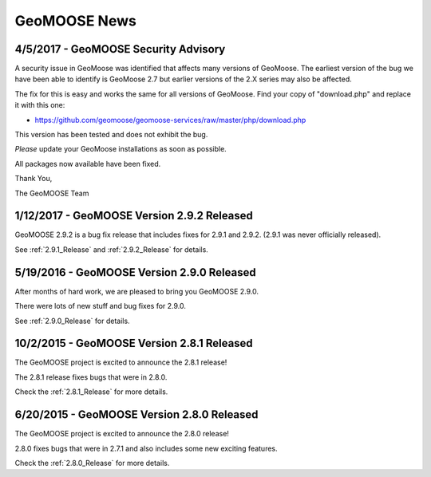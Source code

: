 GeoMOOSE News
=============

4/5/2017 - GeoMOOSE Security Advisory
-------------------------------------

A security issue in GeoMoose was identified that affects many  versions of GeoMoose.  The earliest version of the bug we have been able to identify is GeoMoose 2.7 but earlier versions of the 2.X series may also be affected. 

The fix for this is easy and works the same for all versions of GeoMoose.  Find your copy of "download.php" and replace it with this one:

- https://github.com/geomoose/geomoose-services/raw/master/php/download.php

This version has been tested and does not exhibit the bug.

*Please* update your GeoMoose installations as soon as possible.

All packages now available have been fixed. 

Thank You,

The GeoMOOSE Team

1/12/2017 - GeoMOOSE Version 2.9.2 Released
-------------------------------------------

GeoMOOSE 2.9.2 is a bug fix release that includes fixes for 2.9.1 and 2.9.2. (2.9.1 was never officially released).

See :ref:`2.9.1_Release` and :ref:`2.9.2_Release` for details.

5/19/2016 - GeoMOOSE Version 2.9.0 Released
-------------------------------------------

After months of hard work, we are pleased to bring you GeoMOOSE 2.9.0.

There were lots of new stuff and bug fixes for 2.9.0.

See :ref:`2.9.0_Release` for details.

10/2/2015 - GeoMOOSE Version 2.8.1 Released
-------------------------------------------

The GeoMOOSE project is excited to announce the 2.8.1 release!

The 2.8.1 release fixes bugs that were in 2.8.0.

Check the :ref:`2.8.1_Release` for more details.


6/20/2015 - GeoMOOSE Version 2.8.0 Released
-------------------------------------------

The GeoMOOSE project is excited to announce the 2.8.0 release!

2.8.0 fixes bugs that were in 2.7.1 and also includes some new exciting features.

Check the :ref:`2.8.0_Release` for more details.



.. only:: html
	
	:doc:`info/old_news`

.. only:: not html
	
	.. include:: info/old_news.rst

